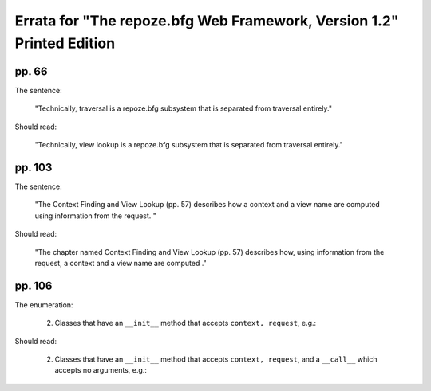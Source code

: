 Errata for "The repoze.bfg Web Framework, Version 1.2" Printed Edition
======================================================================

pp. 66
------

The sentence:

  "Technically, traversal is a repoze.bfg subsystem that is separated
  from traversal entirely."

Should read:

  "Technically, view lookup is a repoze.bfg subsystem that is
  separated from traversal entirely."


pp. 103
-------

The sentence:

  "The Context Finding and View Lookup (pp. 57) describes how a
  context and a view name are computed using information from the
  request. "

Should read:

  "The chapter named Context Finding and View Lookup (pp. 57)
  describes how, using information from the request, a context and a
  view name are computed ."

pp. 106
-------

The enumeration:

  2. Classes that have an ``__init__`` method that accepts ``context,
     request``, e.g.:

     .. code-block:: python
        :linenos:

        from webob import Response

        class view(object):
            def __init__(self, context, request):
                return Response('OK')

Should read:

  2. Classes that have an ``__init__`` method that accepts ``context,
     request``, and a ``__call__`` which accepts no arguments, e.g.:

     .. code-block:: python
        :linenos:

        from webob import Response

        class view(object):
            def __init__(self, context, request):
                self.context = context
                self.request = request

            def __call__(self):
                return Response('OK')

